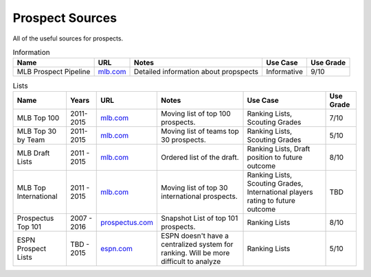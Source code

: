 Prospect Sources
================

All of the useful sources for prospects. 

.. csv-table:: Information
    :header: "Name", "URL", "Notes", "Use Case", "Use Grade"

    "MLB Prospect Pipeline", "`mlb.com <http://mlb.mlb.com/mlb/news/prospects/index.jsp>`_", "Detailed information about propspects", "Informative", "9/10"

.. csv-table:: Lists
    :header: "Name", "Years", "URL", "Notes", "Use Case", "Use Grade"

     "MLB Top 100", "2011-2015", "`mlb.com <http://m.mlb.com/prospects/2016?list=prospects>`_", "Moving list of top 100 prospects.", "Ranking Lists, Scouting Grades",  "7/10"
     "MLB Top 30 by Team", "2011-2015", "`mlb.com <http://m.mlb.com/prospects/2015/?list=atl>`_", "Moving list of teams top 30 prospects.", "Ranking Lists, Scouting Grades",  "5/10"
     "MLB Draft Lists", "2011 - 2015", "`mlb.com <http://m.mlb.com/prospects/2016/?list=draft>`_", "Ordered list of the draft.", "Ranking Lists, Draft position to future outcome",  "8/10" 
     "MLB Top International", "2011 - 2015", "`mlb.com <mlb.com>`_", "Moving list of top 30 international prospects.",   "Ranking Lists, Scouting Grades, International players rating to future outcome", "TBD"
     "Prospectus Top 101", "2007 - 2016", "`prospectus.com <http://www.baseballprospectus.com/article.php?articleid=28319>`_", "Snapshot List of top 101 prospects.",  "Ranking Lists",  "8/10"
     "ESPN Prospect Lists", "TBD - 2015", "`espn.com <http://espn.go.com/blog/keith-law/insider/post?id=4096>`_", "ESPN doesn't have a centralized system for ranking. Will be more difficult to analyze",  "Ranking Lists",  "5/10"